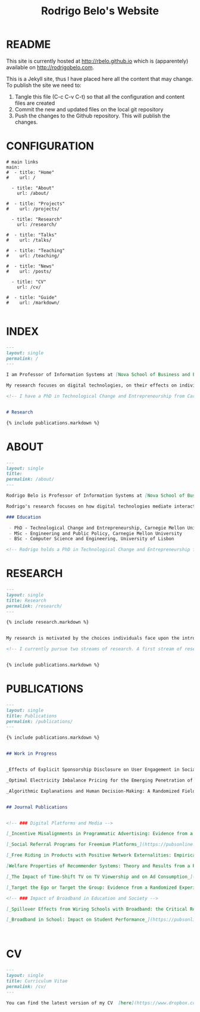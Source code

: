 #+TITLE: Rodrigo Belo's Website

* README

This site is currently hosted at http://rbelo.github.io which is (apparentely) available on http://rodrigobelo.com.

This is a Jekyll site, thus I have placed here all the content that may change. To publish the site we need to:
 1. Tangle this file (C-c C-v C-t) so that all the configuration and content files are created
 2. Commit the new and updated files on the local git repository
 3. Push the changes to the Github repository. This will publish the changes.


* CONFIGURATION

#+begin_src text :tangle _data/navigation.yml
# main links
main:
#  - title: "Home"
#    url: /

  - title: "About"
    url: /about/

#  - title: "Projects"
#    url: /projects/

  - title: "Research"
    url: /research/

#  - title: "Talks"
#    url: /talks/

#  - title: "Teaching"
#    url: /teaching/

#  - title: "News"
#    url: /posts/

  - title: "CV"
    url: /cv/

#  - title: "Guide"
#    url: /markdown/

#+end_src

* INDEX

#+begin_src markdown :tangle index.markdown
---
layout: single
permalink: /
---

I am Professor of Information Systems at [Nova School of Business and Economics](http://novasbe.pt), Universidade Nova de Lisboa.

My research focuses on digital technologies, on their effects on individual behavior and interactions (e.g., in media consumption, online dating, and technology-mediated learning), and on the implications for firms, their industries, and society at large.

<!-- I have a PhD in Technological Change and Entrepreneurship from Carnegie Mellon University, an MSc in Engineering and Public Policy from Carnegie Mellon University, and a BSc in Computer Science and Engineering from Instituto Superior Técnico, University of Lisbon. Before joining the academia I worked as a software engineer and analyst in the transportation and government sectors. -->


# Research

{% include publications.markdown %}

#+end_src

* ABOUT

#+begin_src markdown :tangle _pages/about.markdown
---
layout: single
title:
permalink: /about/
---

Rodrigo Belo is Professor of Information Systems at [Nova School of Business and Economics](http://novasbe.pt), Universidade Nova de Lisboa.

Rodrigo's research focuses on how digital technologies mediate interactions among economic agents. His research interests include how digitization and AI technologies are changing how individuals interact and influence each other (e.g., in media consumption, online dating, and technology-mediated learning), and on the implications for firms, their industries, and society at large. His work has been published in top journals in the field such as Management Science, Marketing Science, and MIS Quarterly. Rodrigo has led and collaborated in multiple projects with established firms and startups in the online and telecommunications sectors. His engagements include the design and deployment of large-scale real world randomized experiments to assess the effectiveness of marketing campaigns and to optimize online user engagement.

### Education

 - PhD - Technological Change and Entrepreneurship, Carnegie Mellon University
 - MSc - Engineering and Public Policy, Carnegie Mellon University
 - BSc - Computer Science and Engineering, University of Lisbon

<!-- Rodrigo holds a PhD in Technological Change and Entrepreneurship from Carnegie Mellon University, an MSc in Engineering and Public Policy from Carnegie Mellon University, and a BSc in Computer Science and Engineering from Instituto Superior Técnico, University of Lisbon. Before joining the academia Rodrigo worked as a software engineer and analyst in the transportation and government sectors. -->

#+end_src

* RESEARCH

#+begin_src markdown :tangle _pages/research.md
---
layout: single
title: Research
permalink: /research/
---

{% include research.markdown %}
#+end_src


#+begin_src markdown :tangle _includes/research.markdown

My research is motivated by the choices individuals face upon the introduction of new technologies and products and by the aggregate dynamics accruing from these disruptions. I am interested in the digitization process and in how its outcomes are shaping the ways individuals interact with technology and with each other. I am equally interested in the methods that aim at identifying causal effects, namely in randomized experiments. In particular, I am interested randomized experiments in networked environments, in which interactions among treatment units create additional challenges. I am also interested in the combination of randomized experiments with machine learning methods to identify heterogeneous treatment effects and to achieve optimal treatment assignment to each treatment unit.

<!-- I currently pursue two streams of research. A first stream of research focuses on Pricing, Advertising and Peer Influence in Digital Platforms. I am interested in understanding how platforms and products shape individual behavior, and how individuals influence each other in online settings. I have done work on the role of peer influence in large social networks in diverse contexts, applying both novel identification methods for observational data, and large scale randomized experiments. I have also done work on online member-get-member referral policies and on advertising. -->


{% include publications.markdown %}

#+end_src


* PUBLICATIONS

#+begin_src markdown :tangle _pages/publications.md
---
layout: single
title: Publications
permalink: /publications/
---

{% include publications.markdown %}
#+end_src

#+begin_src markdown :tangle _includes/publications.markdown

## Work in Progress


_Effects of Explicit Sponsorship Disclosure on User Engagement in Social Media Influencer Marketing_, with Zike Cao _(second round revision at MIS Quarterly)_

_Optimal Electricity Imbalance Pricing for the Emerging Penetration of Renewable and Low-Cost Technologies_, with Yashar Ghiassi, Mohammed Reza and Derek Bunn _(second round revision at MSOM)_

_Algorithmic Explanations and Human Decision-Making: A Randomized Field Experiment_, with Charles Wan and Leid Zejnilovic


## Journal Publications


<!-- ### Digital Platforms and Media -->

[_Incentive Misalignments in Programmatic Advertising: Evidence from a Randomized  Field Experiment_](https://pubsonline.informs.org/doi/10.1287/mnsc.2022.4438), with Thomas Frick and Rahul Telang, _Management Science (forthcoming)_

[_Social Referral Programs for Freemium Platforms_](https://pubsonline.informs.org/doi/10.1287/mnsc.2022.4301), with Ting Li, _Management Science (forthcoming)_

[_Free Riding in Products with Positive Network Externalities: Empirical Evidence from a Large Mobile Network_](https://misq.umn.edu/free-riding-in-products-with-positive-network-externalities-empirical-evidence-from-a-large-mobile-network.html), with Pedro Ferreira, _MIS Quarterly_, 2022. [_(preprint)_](https://osf.io/preprints/socarxiv/wz4k9/)

[Welfare Properties of Recommender Systems: Theory and Results from a Randomized Experiment](https://misq.umn.edu/welfare-properties-of-profit-maximizing-recommender-systems-theory-and-results-from-a-randomized-experiment.html), with Pedro Ferreira, Xiaochen Zang and Miguel Godinho de Matos, _MIS Quarterly_, 2021. [_(preprint)_](https://papers.ssrn.com/sol3/papers.cfm?abstract_id=2856794)

[_The Impact of Time-Shift TV on TV Viewership and on Ad Consumption_](https://pubsonline.informs.org/doi/10.1287/mnsc.2018.3084), with Miguel Godinho de Matos, Pedro Ferreira and Filipa Reis, _Management Science_, 2019.

[_Target the Ego or Target the Group: Evidence from a Randomized Experiment in Proactive Churn Management_](https://pubsonline.informs.org/doi/10.1287/mksc.2018.1099), with Miguel Godinho de Matos and Pedro Ferreira, _Marketing Science_, 2018.

<!-- ### Impact of Broadband in Education and Society -->

[_Spillover Effects from Wiring Schools with Broadband: the Critical Role of Children_](https://pubsonline.informs.org/doi/10.1287/mnsc.2015.2324), with Pedro Ferreira and Rahul Telang, _Management Science_, 2016.

[_Broadband in School: Impact on Student Performance_](https://pubsonline.informs.org/doi/10.1287/mnsc.2013.1770), with Pedro Ferreira and Rahul Telang, _Management Science_, 2014.



#+end_src


* CV

#+begin_src markdown :tangle _pages/cv.markdown
---
layout: single
title: Curriculum Vitae
permalink: /cv/
---

You can find the latest version of my CV  [here](https://www.dropbox.com/s/i4t9xedn73i2qd1/cv-rodrigo-belo.pdf?dl=0){:target="_blank"}.

#+end_src
